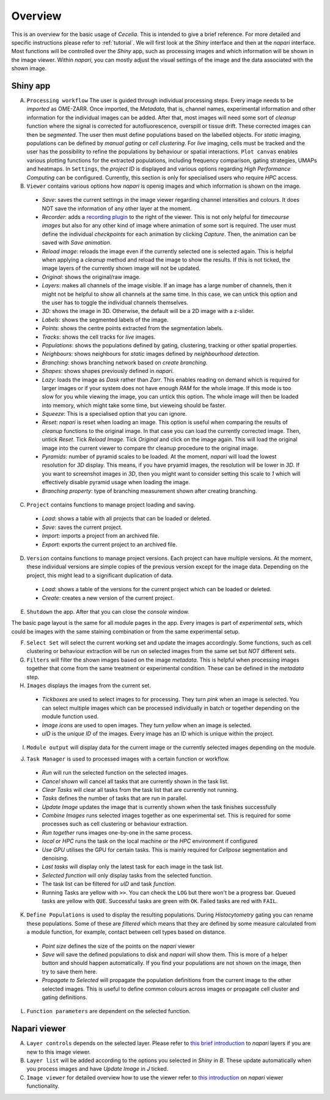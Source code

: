 .. _overview:

Overview
============

This is an overview for the basic usage of `Cecelia`. This is intended to give a brief reference. For more detailed and specific instructions please refer to :ref:`tutorial`. We will first look at the `Shiny` interface and then at the `napari` interface. Most functions will be controlled over the `Shiny` app, such as processing images and which information will be shown in the image viewer. Within `napari`, you can mostly adjust the visual settings of the image and the data associated with the shown image.

Shiny app
------------------

.. image:: _images/wf_shiny_overview.png
 :width: 100%

A. ``Processing workflow`` The user is guided through individual processing steps. Every image needs to be `imported` as OME-ZARR. Once imported, the `Metadata`, that is, channel names, experimental information and other information for the individual images can be added. After that, most images will need some sort of `cleanup` function where the signal is corrected for autofluorescence, overspill or tissue drift. These corrected images can then be `segmented`. The user then must define populations based on the labelled objects. For `static` imaging, populations can be defined by `manual gating` or `cell clustering`. For `live` imaging, cells must be tracked and the user has the possibility to refine the populations by behaviour or spatial interactions. ``Plot canvas`` enables various plotting functions for the extracted populations, including frequency comparison, gating strategies, UMAPs and heatmaps. In ``Settings``, the `project ID` is displayed and various options regarding `High Performance Computing` can be configured. Currently, this section is only for specialised users who require `HPC` access.

B. ``Viewer`` contains various options how `napari` is openig images and which information is shown on the image.
  * `Save`: saves the current settings in the image viewer regarding channel intensities and colours. It does NOT save the information of any other layer at the moment.
  * `Recorder`: adds a `recording plugin <https://napari.org/napari-animation/index.html>`_ to the right of the viewer. This is not only helpful for `timecourse images` but also for any other kind of image where animation of some sort is required. The user must define the individual `checkpoints` for each animation by clicking `Capture`. Then, the animation can be saved with `Save animation`.
  * `Reload image`: reloads the image even if the currently selected one is selected again. This is helpful when applying a `cleanup` method and reload the image to show the results. If this is not ticked, the image layers of the currently shown image will not be updated.
  * `Original`: shows the original/raw image.
  * `Layers`: makes all channels of the image visible. If an image has a large number of channels, then it might not be helpful to show all channels at the same time. In this case, we can untick this option and the user has to toggle the individual channels themselves.
  * `3D`: shows the image in 3D. Otherwise, the default will be a 2D image with a z-slider.
  * `Labels`: shows the segmented labels of the image.
  * `Points`: shows the centre points extracted from the segmentation labels.
  * `Tracks`: shows the cell tracks for `live` images.
  * `Populations`: shows the populations defined by gating, clustering, tracking or other spatial properties.
  * `Neighbours`: shows neighbours for `static` images defined by `neighbourhood detection`.
  * `Branching`: shows branching network based on `create branching`.
  * `Shapes`: shows shapes previously defined in `napari`.
  * `Lazy`: loads the image as `Dask` rather than `Zarr`. This enables reading on demand which is required for larger images or if your system does not have enough `RAM` for the whole image. If this mode is too slow for you while viewing the image, you can untick this option. The whole image will then be loaded into memory, which might take some time, but vieweing should be faster.
  * `Squeeze`: This is a specialised option that you can ignore.
  * `Reset`: `napari` is reset when loading an image. This option is useful when comparing the results of `cleanup` functions to the original image. In that case you can load the currently corrected image. Then, untick `Reset`. Tick `Reload Image`. Tick `Original` and click on the image again. This will load the original image into the current viewer to compare thr cleanup procedure to the original image.
  * `Pyramids`: number of pyramid scales to be loaded. At the moment, `napari` will load the lowest resolution for `3D` display. This means, if you have pryamid images, the resolution will be lower in `3D`. If you want to screenshot images in `3D`, then you might want to consider setting this scale to `1` which will effectively disable pyramid usage when loading the image.
  * `Branching property`: type of branching measurement shown after creating branching.
  
C. ``Project`` contains functions to manage project loading and saving.
  * `Load`: shows a table with all projects that can be loaded or deleted.
  * `Save`: saves the current project.
  * `Import`: imports a project from an archived file.
  * `Export`: exports the current project to an archived file.
  
D. ``Version`` contains functions to manage project versions. Each project can have multiple versions. At the moment, these individual versions are simple copies of the previous version except for the image data. Depending on the project, this might lead to a significant duplication of data.
  * `Load`: shows a table of the versions for the current project which can be loaded or deleted.
  * `Create`: creates a new version of the current project.
  
E. ``Shutdown`` the app. After that you can close the `console` window.

The basic page layout is the same for all module pages in the app. Every images is part of `experimental sets`, which could be images with the same staining combination or from the same experimental setup.

F. ``Select Set`` will select the current working set and update the images accordingly. Some functions, such as cell clustering or behaviour extraction will be run on selected images from the same set but `NOT` different sets.

G. ``Filters`` will filter the shown images based on the image `metadata`. This is helpful when processing images together that come from the same treatment or experimental condition. These can be defined in the `metadata` step.

H. ``Images`` displays the images from the current set.
  * `Tickboxes` are used to select images to for processing. They turn `pink` when an image is selected. You can select multiple images which can be processed individually in batch or together depending on the module function used.
  * `Image icons` are used to open images. They turn `yellow` when an image is selected.
  * `uID` is the `unique ID` of the images. Every image has an ID which is unique within the project.
  
I. ``Module output`` will display data for the current image or the currently selected images depending on the module.

J. ``Task Manager`` is used to processed images with a certain function or workflow.
  * `Run` will run the selected function on the selected images.
  * `Cancel shown` will cancel all tasks that are currently shown in the task list.
  * `Clear Tasks` will clear all tasks from the task list that are currently not running.
  * `Tasks` defines the number of tasks that are run in parallel.
  * `Update Image` updates the image that is currently shown when the task finishes successfully
  * `Combine Images` runs selected images together as one experimental set. This is required for some processes such as cell clustering or behaviour extraction.
  * `Run together` runs images one-by-one in the same process.
  * `local` or `HPC` runs the task on the local machine or the `HPC` environment if configured
  * `Use GPU` utilises the GPU for certain tasks. This is mainly required for `Cellpose` segmentation and denoising.
  * `Last tasks` will display only the latest task for each image in the task list.
  * `Selected function` will only display tasks from the selected function.
  * The task list can be filtered for `uID` and task `function`.
  * Running Tasks are yellow with ``>>``. You can check the ``LOG`` but there won't be a progress bar. Queued tasks are yellow with ``QUE``. Successful tasks are green with ``OK``. Failed tasks are red with ``FAIL``.

  .. image:: _images/wf_task_states.png
   :width: 50%

K. ``Define Populations`` is used to display the resulting populations. During `Histocytometry` gating you can rename these populations. Some of these are `filtered` which means that they are defined by some measure calculated from a module function, for example, contact between cell types based on distance.
  * `Point size` defines the size of the points on the `napari` viewer
  * `Save` will save the defined populations to disk and `napari` will show them. This is more of a helper button and should happen automatically. If you find your populations are not shown on the image, then try to save them here.
  * `Propagate to Selected` will propagate the population definitions from the current image to the other selected images. This is useful to define common colours across images or propagate cell cluster and gating definitions.

L. ``Function parameters`` are dependent on the selected function.

Napari viewer
------------------

.. image:: _images/wf_napari_overview.png
 :width: 100%

A. ``Layer controls`` depends on the selected layer. Please refer to `this brief introduction <https://napari.org/stable/guides/layers.html>`_ to `napari` layers if you are new to this image viewer.

B. ``Layer list`` will be added according to the options you selected in `Shiny` in `B`. These update automatically when you process images and have `Update Image` in `J` ticked.

C. ``Image viewer`` for detailed overview how to use the viewer refer to `this introduction <https://napari.org/stable/tutorials/fundamentals/viewer.html>`_ on `napari` viewer functionality.
